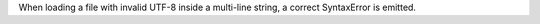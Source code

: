 When loading a file with invalid UTF-8 inside a multi-line string, a correct
SyntaxError is emitted.
